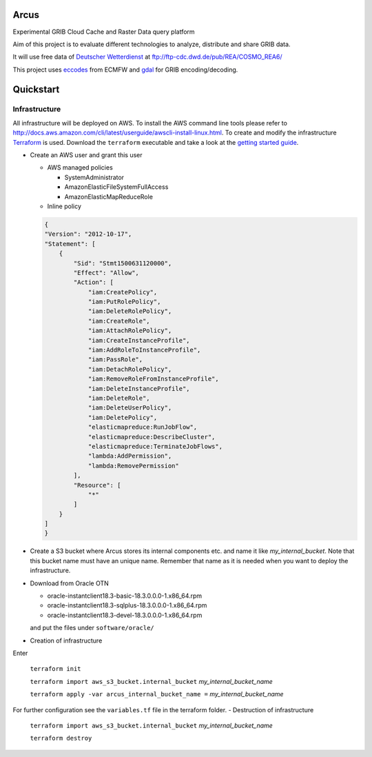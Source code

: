 ============
Arcus
============

Experimental GRIB Cloud Cache and Raster Data query platform

Aim of this project is to evaluate different technologies to analyze, distribute and share GRIB data.

It will use free data of `Deutscher Wetterdienst <http://www.dwd.de/>`_ at ftp://ftp-cdc.dwd.de/pub/REA/COSMO_REA6/

This project uses `eccodes <https://software.ecmwf.int/wiki/display/ECC/ecCodes+Home>`_ from ECMFW and `gdal <https://www.gdal.org>`_ for GRIB encoding/decoding.

================================
Quickstart
================================

Infrastructure
""""""""""""""

All infrastructure will be deployed on AWS. To install the AWS command line tools please refer to http://docs.aws.amazon.com/cli/latest/userguide/awscli-install-linux.html.
To create and modify the infrastructure `Terraform <https://www.terraform.io/>`_ is used. Download the ``terraform`` executable and take a look at the `getting started guide <https://www.terraform.io/intro/getting-started/install.html>`_.

- Create an AWS user and grant this user

  - AWS managed policies

    - SystemAdministrator
    - AmazonElasticFileSystemFullAccess
    - AmazonElasticMapReduceRole

  - Inline policy

  .. code-block:: json

    {
    "Version": "2012-10-17",
    "Statement": [
        {
            "Sid": "Stmt1500631120000",
            "Effect": "Allow",
            "Action": [
                "iam:CreatePolicy",
                "iam:PutRolePolicy",
                "iam:DeleteRolePolicy",
                "iam:CreateRole",
                "iam:AttachRolePolicy",
                "iam:CreateInstanceProfile",
                "iam:AddRoleToInstanceProfile",
                "iam:PassRole",
                "iam:DetachRolePolicy",
                "iam:RemoveRoleFromInstanceProfile",
                "iam:DeleteInstanceProfile",
                "iam:DeleteRole",
                "iam:DeleteUserPolicy",
                "iam:DeletePolicy",
                "elasticmapreduce:RunJobFlow",
                "elasticmapreduce:DescribeCluster",
                "elasticmapreduce:TerminateJobFlows",
                "lambda:AddPermission",
                "lambda:RemovePermission"
            ],
            "Resource": [
                "*"
            ]
        }
    ]
    }


- Create a S3 bucket where Arcus stores its internal components etc. and name it like *my_internal_bucket*. Note that this bucket name must have an unique name. Remember that name as it is needed when you want to deploy the infrastructure.
- Download from Oracle OTN

  - oracle-instantclient18.3-basic-18.3.0.0.0-1.x86_64.rpm
  - oracle-instantclient18.3-sqlplus-18.3.0.0.0-1.x86_64.rpm
  - oracle-instantclient18.3-devel-18.3.0.0.0-1.x86_64.rpm

  and put the files under ``software/oracle/``

- Creation of infrastructure

Enter

 ``terraform init``

 ``terraform import aws_s3_bucket.internal_bucket`` *my_internal_bucket_name*

 ``terraform apply -var arcus_internal_bucket_name =`` *my_internal_bucket_name*

For further configuration see the ``variables.tf`` file in the terraform folder.
- Destruction of infrastructure

 ``terraform import aws_s3_bucket.internal_bucket`` *my_internal_bucket_name*

 ``terraform destroy``



